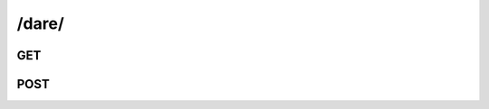 /dare/
==============


GET
---

.. http:get:: /dare/
    
    .. admonition:: Action
    
        Query dares.
    
    :param creator_id: ID of the creator.
    :type creator_id: :ref:`field-id`
    
    :param challenger_id: ID of the challenger.
    :type challenger_id: :ref:`field-id`
    
    :param city_id: ID of the searchcity.
    :type city_id: :ref:`field-id`
    
    :param place_id: ID of the place.
    :type place_id: :ref:`field-id`
    
    :param filter_type: The filter type of special query.
    :type filter_type: string
        
    **Special Query**:
    
    ``filter_type: ["owned", "watching"]``
    
    * **"owned"**:
        Use an additional parameter **user_id** (:ref:`field-id`) to query the dares owned by the user. 
        
        *pseudo query*: 
            ``Q(creator=user_id)|Q(challenger=user_id)``
    
    * **"watching"**:
        Use an additional parameter **user_id** (:ref:`field-id`) to query the dares watched by the user. 
        
        *pseudo query*: 
            ``~Q(creator=user_id), ~Q(challenger=user_id), Q(spectator=user_id)``

    .. seealso:: The definition of :ref:`Dare model <model-dare>`
        
        
    **Sample Responses**:
    
        .. include:: index_response
        

POST
----

.. http:post:: /dare/
    
    .. admonition:: Action
    
        Create dare.
    
    :param title: Title.
    :type title: string
    
    :param city_id: The searchcity ID for the dare.
    :type city_id: :ref:`field-id`
    
    :param challenge_contact_id: The contact ID of the dare challenger.
    :type challenge_contact_id: :ref:`field-id`
    
    :param place_id: **[opt]** The place ID for the dare.
    :type place_id: :ref:`field-id`
    
    :param share_to: **[opt]** Share the dare to social network. Options are :ref:`enum-social`.
    :type share_to: :ref:`field-string-list`
    
    :param spectator_ids: **[opt]** The contact IDs of the dare spectator.
    :type spectator_ids: :ref:`field-id-list`

    .. seealso:: The definition of :ref:`Dare model <model-dare>`
    
    **Sample Responses**:
    
        .. include:: object_response


